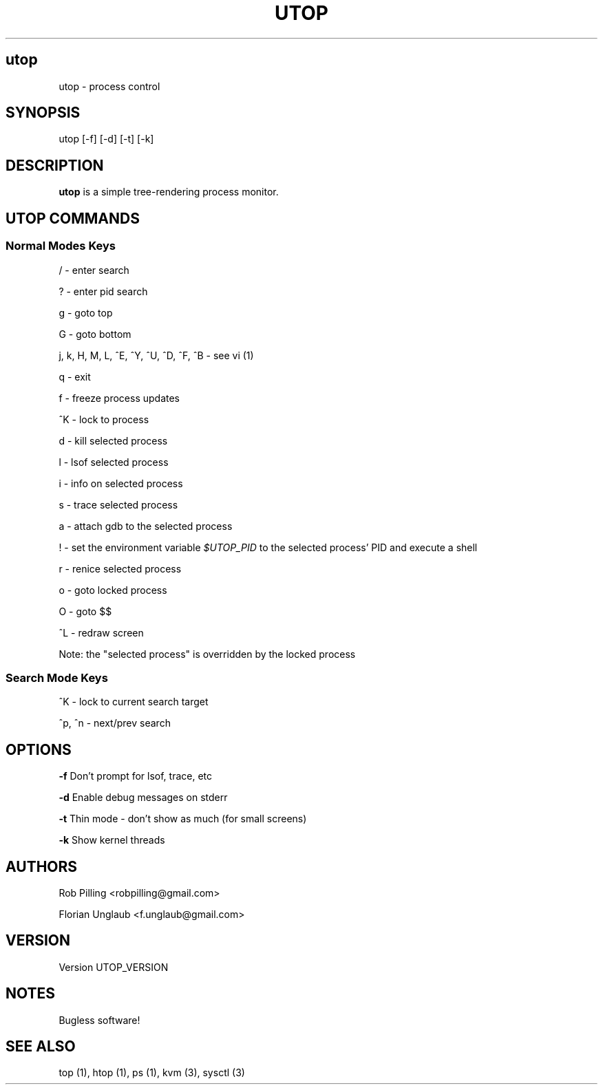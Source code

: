 .IX Title UTOP
.TH UTOP 0.9
.nh
.SH "utop"
.IX Header "utop"
utop \- process control
.SH "SYNOPSIS"
.IX Header "SYNOPSIS"
utop [\-f] [\-d] [\-t] [\-k]
.SH "DESCRIPTION"
.IX Header "DESCRIPTION"
.B utop
is a simple tree-rendering process monitor.
.SH "UTOP COMMANDS"
.IX Header "UTOP COMMANDS"
.SS "Normal Modes Keys"
.IX Subsection "Normal Modes Keys"
/ - enter search
.PP
? - enter pid search
.PP
g - goto top
.PP
G - goto bottom
.PP
j, k, H, M, L, ^E, ^Y, ^U, ^D, ^F, ^B - see vi (1)
.PP
q - exit
.PP
f - freeze process updates
.PP
^K - lock to process
.PP
d - kill selected process
.PP
l - lsof selected process
.PP
i - info on selected process
.PP
s - trace selected process
.PP
a - attach gdb to the selected process
.PP
! - set the environment variable \fI$UTOP_PID\fR to the selected process' PID
and execute a shell
.PP
r - renice selected process
.PP
o - goto locked process
.PP
O - goto $$
.PP
^L - redraw screen
.PP
Note: the "selected process" is overridden by the locked process
.SS "Search Mode Keys"
.IX Subsection "Search Mode Keys"
^K - lock to current search target
.PP
^p, ^n - next/prev search
.PP
.SH "OPTIONS"
.IX Header "OPTIONS"
\fB\-f\fR
Don't prompt for lsof, trace, etc
.PP
\fB\-d\fR
Enable debug messages on stderr
.PP
\fB\-t\fR
Thin mode - don't show as much (for small screens)
.PP
\fB\-k\fR
Show kernel threads
.PP
.SH AUTHORS
.IX Header "AUTHORS"
Rob Pilling <robpilling@gmail.com>
.PP
Florian Unglaub <f.unglaub@gmail.com>
.SH "VERSION"
.IX Header "VERSION"
Version UTOP_VERSION
.SH "NOTES"
.IX Header "NOTES"
Bugless software!
.SH "SEE ALSO"
.IX Header "SEE ALSO"
top (1), htop (1), ps (1), kvm (3), sysctl (3)
